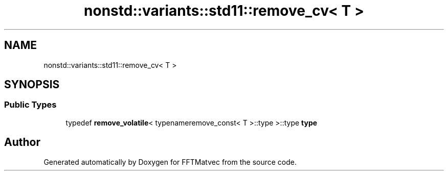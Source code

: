 .TH "nonstd::variants::std11::remove_cv< T >" 3 "Tue Aug 13 2024" "Version 0.1.0" "FFTMatvec" \" -*- nroff -*-
.ad l
.nh
.SH NAME
nonstd::variants::std11::remove_cv< T >
.SH SYNOPSIS
.br
.PP
.SS "Public Types"

.in +1c
.ti -1c
.RI "typedef \fBremove_volatile\fP< typenameremove_const< T >::type >::type \fBtype\fP"
.br
.in -1c

.SH "Author"
.PP 
Generated automatically by Doxygen for FFTMatvec from the source code\&.
